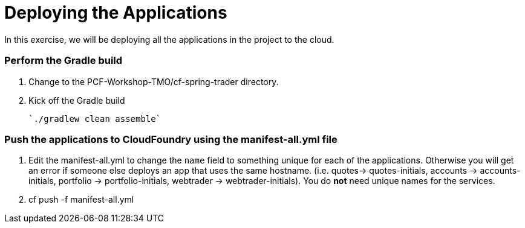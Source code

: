 # Deploying the Applications

In this exercise, we will be deploying all the applications in the project to the cloud.

### Perform the Gradle build

. Change to the PCF-Workshop-TMO/cf-spring-trader directory.

. Kick off the Gradle build

  `./gradlew clean assemble`
  
### Push the applications to CloudFoundry using the manifest-all.yml file

. Edit the manifest-all.yml to change the `name` field to something unique for each of the applications. Otherwise you will get an error if someone else deploys an app that uses the same hostname. (i.e. quotes-> quotes-initials, accounts -> accounts-initials, portfolio -> portfolio-initials, webtrader -> webtrader-initials). You do *not* need unique names for the services.

. cf push -f manifest-all.yml
